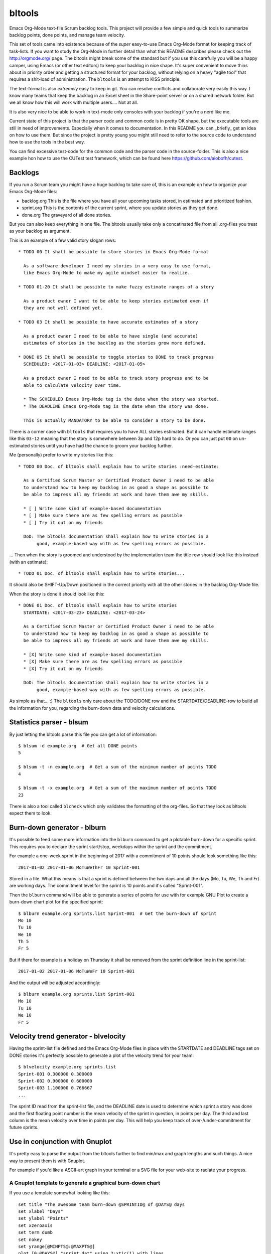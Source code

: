 bltools
=======

Emacs Org-Mode text-file Scrum backlog tools. This project will provide a few
simple and quick tools to summarize backlog points, done points, and manage
team velocity.

This set of tools came into existence because of the *super* easy-to-use
Emacs Org-Mode format for keeping track of task-lists. If you want to study
the Org-Mode in further detail than what this README describes please check
out the http://orgmode.org/ page. The bltools might break some of the standard
but if you use this carefully you will be a happy camper, using Emacs (or
other text editors) to keep your backlog in nice shape. It's super convenient
to move thins about in priority order and getting a structured format for
your backlog, without relying on a heavy "agile tool" that requires a
shit-load of administration. The ``bltools`` is an attempt to KISS principle.

The text-format is also *extremely* easy to keep in git. You can resolve
conflicts and collaborate very easily this way. I know many teams that keep
the backlog in an Excel sheet in the Share-point server or on a shared network
folder. But we all know how this will work with multiple users.... Not at all.

It is also very nice to be able to work in text-mode only consoles with your
backlog if you're a nerd like me.

Current state of this project is that the parser code and common code is in
pretty OK shape, but the executable tools are still in need of improvements.
Especially when it comes to documentation. In this README you can _briefly_
get an idea on how to use them. But since the project is pretty young you
might still need to refer to the source code to understand how to use the
tools in the best way.

You can find excessive test-code for the common code and the parser code in
the source-folder. This is also a nice example hon how to use the CUTest test
framework, which can be found here https://github.com/aiobofh/cutest.

Backlogs
--------

If you run a Scrum team you might have a huge backlog to take care of, this
is an example on how to organize your Emacs Org-Mode files:

* backlog.org
  This is the file where you have all your upcoming tasks stored, in estimated
  and prioritized fashion.
* sprint.org
  This is the contents of the current sprint, where you update stories as they
  get done.
* done.org
  The graveyard of all done stories.

But you can also keep everything in one file. The bltools usually take only
a concatinated file from all .org-files you treat as your backlog as argument.

This is an example of a few valid story slogan rows::

  * TODO 00 It shall be possible to store stories in Emacs Org-Mode format

    As a software developer I need my stories in a very easy to use format,
    like Emacs Org-Mode to make my agile mindset easier to realize.

  * TODO 01-20 It shall be possible to make fuzzy estimate ranges of a story

    As a product owner I want to be able to keep stories estimated even if
    they are not well defined yet.

  * TODO 03 It shall be possible to have accurate estimates of a story

    As a product owner I need to be able to have single (and accurate)
    estimates of stories in the backlog as the stories grow more defined.

  * DONE 05 It shall be possible to toggle stories to DONE to track progress
    SCHEDULED: <2017-01-03> DEADLINE: <2017-01-05>

    As a product owner I need to be able to track story progress and to be
    able to calculate velocity over time.

    * The SCHEDULED Emacs Org-Mode tag is the date when the story was started.
    * The DEADLINE Emacs Org-Mode tag is the date when the story was done.

    This is actually MANDATORY to be able to consider a story to be done.

There is a corner case with ``bltools`` that requires you to have ALL stories
estimated. But it can handle estimate ranges like this ``03-12`` meaning that
the story is somewhere between 3p and 12p hard to do. Or you can just put
``00`` on un-estimated stories until you have had the chance to groom your
backlog further.

Me (personally) prefer to write my stories like this::

  * TODO 00 Doc. of bltools shall explain how to write stories :need-estimate:

    As a Certified Scrum Master or Certified Product Owner i need to be able
    to understand how to keep my backlog in as good a shape as possible to
    be able to impress all my friends at work and have them awe my skills.

    * [ ] Write some kind of example-based documentation
    * [ ] Make sure there are as few spelling errors as possible
    * [ ] Try it out on my friends

    DoD: The bltools documentation shall explain how to write stories in a
         good, example-based way with as few spelling errors as possible.

... Then when the story is groomed and understood by the implementation team
the title row should look like this instead (with an estimate)::

  * TODO 01 Doc. of bltools shall explain how to write stories...

It should also be SHIFT-Up/Down positioned in the correct priority with all
the other stories in the backlog Org-Mode file.

When the story is done it should look like this::

  * DONE 01 Doc. of bltools shall explain how to write stories
    STARTDATE: <2017-03-23> DEADLINE: <2017-03-24>

    As a Certified Scrum Master or Certified Product Owner i need to be able
    to understand how to keep my backlog in as good a shape as possible to
    be able to impress all my friends at work and have them awe my skills.

    * [X] Write some kind of example-based documentation
    * [X] Make sure there are as few spelling errors as possible
    * [X] Try it out on my friends

    DoD: The bltools documentation shall explain how to write stories in a
         good, example-based way with as few spelling errors as possible.

As simple as that... :) The ``bltools`` only care about the TODO/DONE row and
the STARTDATE/DEADLINE-row to build all the information for you, regarding the
burn-down data and velocity calculations.

Statistics parser - blsum
-------------------------

By just letting the bltools parse this file you can get a lot of
information::

  $ blsum -d example.org  # Get all DONE points
  5

  $ blsum -t -n example.org  # Get a sum of the minimum number of points TODO
  4

  $ blsum -t -x example.org  # Get a sum of the maximum number of points TODO
  23

There is also a tool called ``blcheck`` which only validates the formatting
of the org-files. So that they look as bltools expect them to look.

Burn-down generator - blburn
----------------------------

It's possible to feed some more information into the ``blburn`` command to
get a plotable burn-down for a specific sprint. This requires you to declare
the sprint start/stop, weekdays within the sprint and the commitment.

For example a one-week sprint in the beginning of 2017 with a commitment of
10 points should look something like this::

  2017-01-02 2017-01-06 MoTuWeThFr 10 Sprint-001

Stored in a file. What this means is that a sprint is defined between the two
days and all the days (Mo, Tu, We, Th and Fr) are working days. The commitment
level for the sprint is 10 points and it's called "Sprint-001".

Then the ``blburn`` command will be able to generate a series of points for use
with for example GNU Plot to create a burn-down chart plot for the specified
sprint::

  $ blburn example.org sprints.list Sprint-001  # Get the burn-down of sprint
  Mo 10
  Tu 10
  We 10
  Th 5
  Fr 5

But if there for example is a holiday on Thursday it shall be removed from
the sprint definition line in the sprint-list::

  2017-01-02 2017-01-06 MoTuWeFr 10 Sprint-001

And the output will be adjusted accordingly::

  $ blburn example.org sprints.list Sprint-001
  Mo 10
  Tu 10
  We 10
  Fr 5

Velocity trend generator - blvelocity
-------------------------------------

Having the sprint-list file defined and the Emacs Org-Mode files in place with
the STARTDATE and DEADLINE tags set on DONE stories it's perfectly possible to
generate a plot of the velocity trend for your team::

  $ blvelocity example.org sprints.list
  Sprint-001 0.300000 0.300000
  Sprint-002 0.900000 0.600000
  Sprint-003 1.100000 0.766667
  ...

The sprint ID read from the sprint-list file, and the DEADLINE date is used to
determine which sprint a story was done and the first floating point number is
the mean velocity of the sprint in question, in points per day. The third and
last column is the mean velocity over time in points per day. This will help
you keep track of over-/under-commitment for future sprints.

Use in conjunction with Gnuplot
-------------------------------

It's pretty easy to parse the output from the bltools further to find min/max
and graph lengths and such things. A nice way to present them is with Gnuplot.

For example if you'd like a ASCII-art graph in your terminal or a SVG file for
your web-site to radiate your progress.

A Gnuplot template to generate a graphical burn-down chart
^^^^^^^^^^^^^^^^^^^^^^^^^^^^^^^^^^^^^^^^^^^^^^^^^^^^^^^^^^

If you use a template somewhat looking like this::

  set title "The awesome team burn-down @SPRINTID@ of @DAYS@ days
  set xlabel "Days"
  set ylabel "Points"
  set xzeroaxis
  set term dumb
  set nokey
  set yrange[@MINPTS@:@MAXPTS@]
  plot [0:@DAYS@] "sprint.dat" using 2:xtic(1) with lines

... You will get a nice burn-down chart for the data from ``blburn`` stored in
the ``sprint.dat`` file. You need to ``sed`` the @KEYWORD@ stuff in this
template to your relevant information.

Sprint-ID
~~~~~~~~~

You can extract the latest sprint ID from your sprint-list using::

  $ SPRINTID = $(blsprints sprint.list | tail -1)

Sprint-duration
~~~~~~~~~~~~~~~

You can get the number of days in the sprint by doing some magic like::

  $ DAYS = echo "$(tail -1 sprint.list | cut -d' ' -f3 | wc -c)/2" | bc

Sprint burn-down points target
~~~~~~~~~~~~~~~~~~~~~~~~~~~~~~

The magic of have 0 (or less if you managed to finish some Next-storries)::

  $ MIN = $(blburn foo.org sprint.list $SPRINTID | tail -1 | cut -d' ' -f2)
  $ MINPTS = $(if [ ${MIN} -lt 0 ]; then echo ${MIN}; else echo 0; fi)

... And the commitment for the sprint should probably be the max value::

  $ MAXPTS = $(blburn foo.org sprint.list $SPRINTID | head -1 | cut -d' ' -f2)

A Gnuplot template to generate a graphical velocity trent chart
^^^^^^^^^^^^^^^^^^^^^^^^^^^^^^^^^^^^^^^^^^^^^^^^^^^^^^^^^^^^^^^

You can use the output from ``blvelocity`` straight away with Gnuplot as well::

  set title "Mean velocity per day, over time
  set xlabel "Sprint"
  set ylabel "Points"
  set xzeroaxis
  set term dumb
  set nokey
  set yrange[0:2]
  plot "velocity.dat" using 2:xtic(1) with lines

This Gnuplot configuration will read the output of ``blvelocity`` stored in
the ``velocity.dat`` file to generate a nice trend chart.

Note
----

Most of the executable tools build with this toolkit are still very
experimental. However the code library underneath is fairly well tested
using CUTest https://github.com/aiobofh/cutest.
